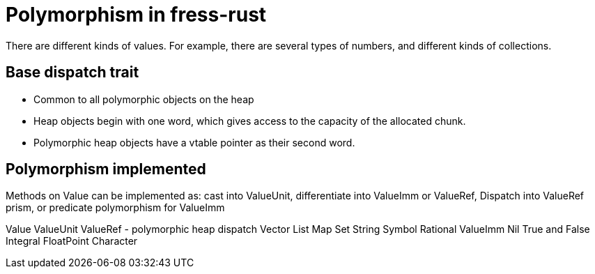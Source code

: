 = Polymorphism in fress-rust

There are different kinds of values. For example, there are several
types of numbers, and different kinds of collections.

== Base dispatch trait
* Common to all polymorphic objects on the heap
* Heap objects begin with one word, which gives access to the capacity
of the allocated chunk.
* Polymorphic heap objects have a vtable pointer as their second word.

== Polymorphism implemented

Methods on Value can be implemented as:
cast into ValueUnit,
differentiate into ValueImm or ValueRef,
Dispatch into ValueRef prism, or
predicate polymorphism for ValueImm

Value
  ValueUnit
    ValueRef - polymorphic heap dispatch
      Vector
      List
      Map
      Set
      String
      Symbol
      Rational
    ValueImm
      Nil
      True and False
      Integral
      FloatPoint
      Character


